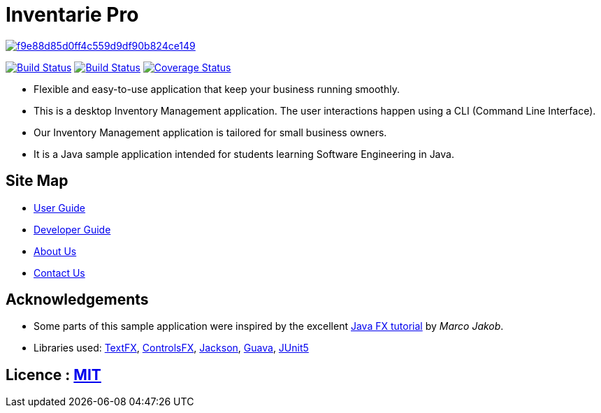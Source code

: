 = Inventarie Pro

image:https://api.codacy.com/project/badge/Grade/f9e88d85d0ff4c559d9df90b824ce149[link="https://app.codacy.com/app/amirulmaricar/main?utm_source=github.com&utm_medium=referral&utm_content=CS2113-AY1819S1-T13-3/main&utm_campaign=Badge_Grade_Dashboard"]
ifdef::env-github,env-browser[:relfileprefix: docs/]

https://travis-ci.org/CS2113-AY1819S1-T13-3/main[image:https://travis-ci.org/CS2113-AY1819S1-T13-3/main.svg?branch=master[Build Status]]
https://ci.appveyor.com/project/amirulmaricar/main[image:https://ci.appveyor.com/api/projects/status/nk7ushp4sh76jdsd?svg=true[Build Status]]
https://coveralls.io/github/CS2113-AY1819S1-T13-3/main?branch=master[image:https://coveralls.io/repos/github/CS2113-AY1819S1-T13-3/main/badge.svg?branch=master[Coverage Status]]

ifdef::env-github[]
image::docs/images/UI2.png[width="600"]
endif::[]

* Flexible and easy-to-use application that keep your business running smoothly.
* This is a desktop Inventory Management application. The user interactions happen using a CLI (Command Line Interface).
* Our Inventory Management application is tailored for small business owners.
* It is a Java sample application intended for students learning Software Engineering in Java.

== Site Map

* <<UserGuide#, User Guide>>
* <<DeveloperGuide#, Developer Guide>>
* <<AboutUs#, About Us>>
* <<ContactUs#, Contact Us>>

== Acknowledgements

* Some parts of this sample application were inspired by the excellent http://code.makery.ch/library/javafx-8-tutorial/[Java FX tutorial] by
_Marco Jakob_.
* Libraries used: https://github.com/TestFX/TestFX[TextFX], https://bitbucket.org/controlsfx/controlsfx/[ControlsFX], https://github.com/FasterXML/jackson[Jackson], https://github.com/google/guava[Guava], https://github.com/junit-team/junit5[JUnit5]

== Licence : link:LICENSE[MIT]

